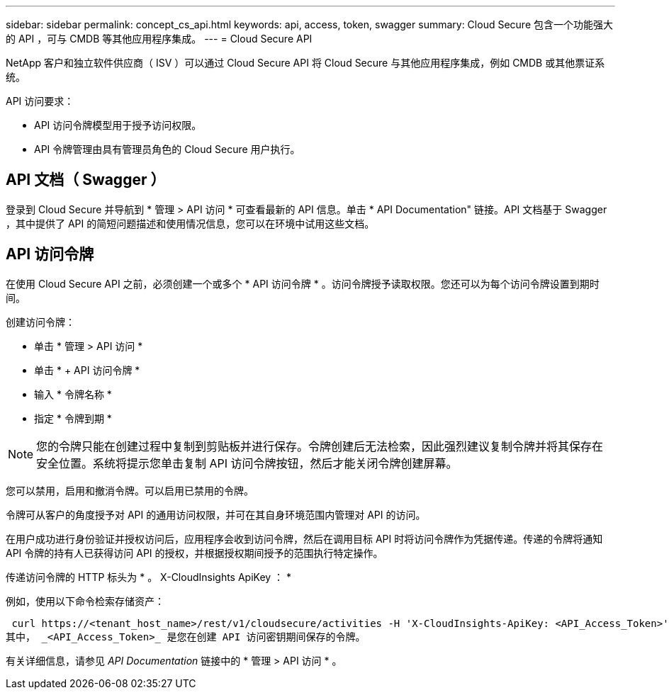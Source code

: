 ---
sidebar: sidebar 
permalink: concept_cs_api.html 
keywords: api, access, token, swagger 
summary: Cloud Secure 包含一个功能强大的 API ，可与 CMDB 等其他应用程序集成。 
---
= Cloud Secure API


[role="lead"]
NetApp 客户和独立软件供应商（ ISV ）可以通过 Cloud Secure API 将 Cloud Secure 与其他应用程序集成，例如 CMDB 或其他票证系统。

API 访问要求：

* API 访问令牌模型用于授予访问权限。
* API 令牌管理由具有管理员角色的 Cloud Secure 用户执行。




== API 文档（ Swagger ）

登录到 Cloud Secure 并导航到 * 管理 > API 访问 * 可查看最新的 API 信息。单击 * API Documentation" 链接。API 文档基于 Swagger ，其中提供了 API 的简短问题描述和使用情况信息，您可以在环境中试用这些文档。



== API 访问令牌

在使用 Cloud Secure API 之前，必须创建一个或多个 * API 访问令牌 * 。访问令牌授予读取权限。您还可以为每个访问令牌设置到期时间。

创建访问令牌：

* 单击 * 管理 > API 访问 *
* 单击 * + API 访问令牌 *
* 输入 * 令牌名称 *
* 指定 * 令牌到期 *



NOTE: 您的令牌只能在创建过程中复制到剪贴板并进行保存。令牌创建后无法检索，因此强烈建议复制令牌并将其保存在安全位置。系统将提示您单击复制 API 访问令牌按钮，然后才能关闭令牌创建屏幕。

您可以禁用，启用和撤消令牌。可以启用已禁用的令牌。

令牌可从客户的角度授予对 API 的通用访问权限，并可在其自身环境范围内管理对 API 的访问。

在用户成功进行身份验证并授权访问后，应用程序会收到访问令牌，然后在调用目标 API 时将访问令牌作为凭据传递。传递的令牌将通知 API 令牌的持有人已获得访问 API 的授权，并根据授权期间授予的范围执行特定操作。

传递访问令牌的 HTTP 标头为 * 。 X-CloudInsights ApiKey ： *

例如，使用以下命令检索存储资产：

 curl https://<tenant_host_name>/rest/v1/cloudsecure/activities -H 'X-CloudInsights-ApiKey: <API_Access_Token>'
其中， _<API_Access_Token>_ 是您在创建 API 访问密钥期间保存的令牌。

有关详细信息，请参见 _API Documentation_ 链接中的 * 管理 > API 访问 * 。
